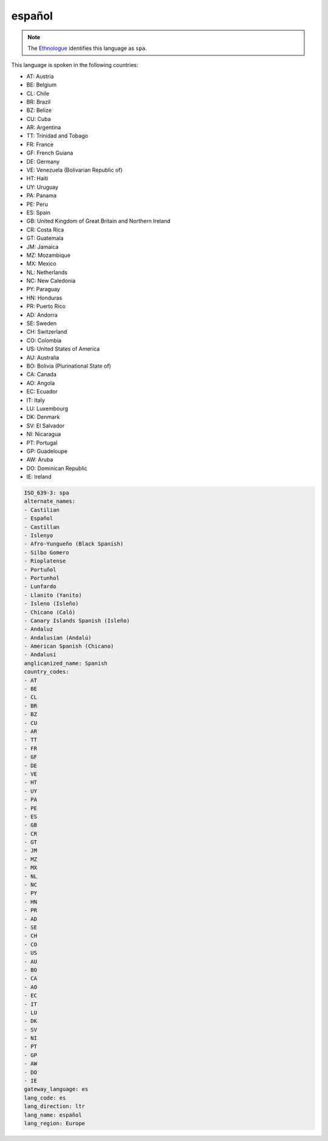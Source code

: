 .. _es:

español
=======

.. note:: The `Ethnologue <https://www.ethnologue.com/language/spa>`_ identifies this language as ``spa``.

This language is spoken in the following countries:

* AT: Austria
* BE: Belgium
* CL: Chile
* BR: Brazil
* BZ: Belize
* CU: Cuba
* AR: Argentina
* TT: Trinidad and Tobago
* FR: France
* GF: French Guiana
* DE: Germany
* VE: Venezuela (Bolivarian Republic of)
* HT: Haiti
* UY: Uruguay
* PA: Panama
* PE: Peru
* ES: Spain
* GB: United Kingdom of Great Britain and Northern Ireland
* CR: Costa Rica
* GT: Guatemala
* JM: Jamaica
* MZ: Mozambique
* MX: Mexico
* NL: Netherlands
* NC: New Caledonia
* PY: Paraguay
* HN: Honduras
* PR: Puerto Rico
* AD: Andorra
* SE: Sweden
* CH: Switzerland
* CO: Colombia
* US: United States of America
* AU: Australia
* BO: Bolivia (Plurinational State of)
* CA: Canada
* AO: Angola
* EC: Ecuador
* IT: Italy
* LU: Luxembourg
* DK: Denmark
* SV: El Salvador
* NI: Nicaragua
* PT: Portugal
* GP: Guadeloupe
* AW: Aruba
* DO: Dominican Republic
* IE: Ireland

.. code-block:: yaml

    ISO_639-3: spa
    alternate_names:
    - Castilian
    - Español
    - Castillan
    - Islenyo
    - Afro-Yungueño (Black Spanish)
    - Silbo Gomero
    - Rioplatense
    - Portuñol
    - Portunhol
    - Lunfardo
    - Llanito (Yanito)
    - Isleno (Isleño)
    - Chicano (Caló)
    - Canary Islands Spanish (Isleño)
    - Andaluz
    - Andalusian (Andalú)
    - American Spanish (Chicano)
    - Andalusí
    anglicanized_name: Spanish
    country_codes:
    - AT
    - BE
    - CL
    - BR
    - BZ
    - CU
    - AR
    - TT
    - FR
    - GF
    - DE
    - VE
    - HT
    - UY
    - PA
    - PE
    - ES
    - GB
    - CR
    - GT
    - JM
    - MZ
    - MX
    - NL
    - NC
    - PY
    - HN
    - PR
    - AD
    - SE
    - CH
    - CO
    - US
    - AU
    - BO
    - CA
    - AO
    - EC
    - IT
    - LU
    - DK
    - SV
    - NI
    - PT
    - GP
    - AW
    - DO
    - IE
    gateway_language: es
    lang_code: es
    lang_direction: ltr
    lang_name: español
    lang_region: Europe
    
